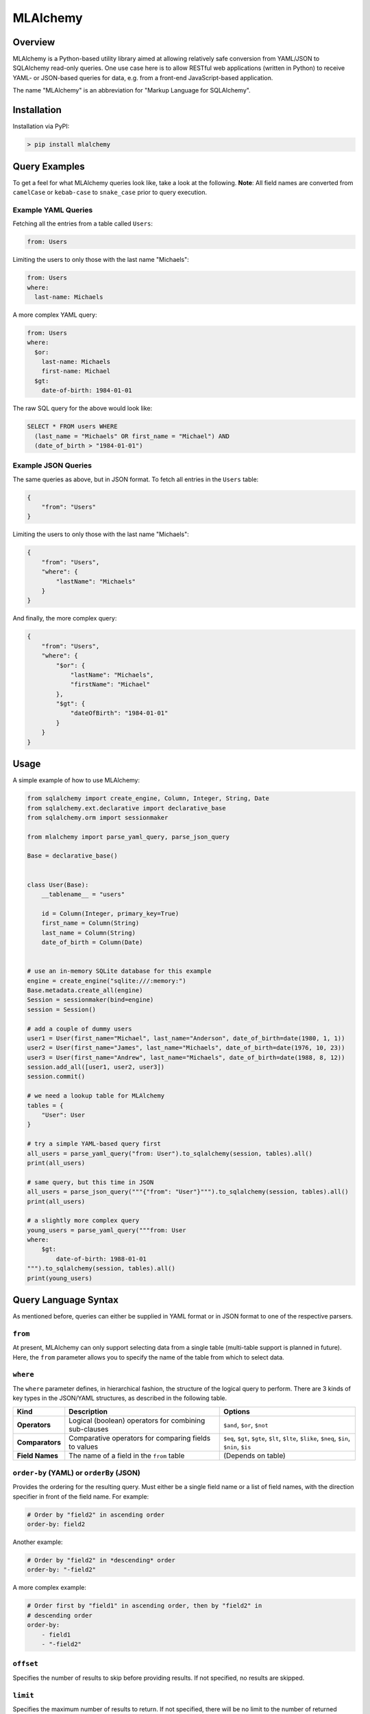 MLAlchemy
=========

Overview
--------

MLAlchemy is a Python-based utility library aimed at allowing relatively
safe conversion from YAML/JSON to SQLAlchemy read-only queries. One use
case here is to allow RESTful web applications (written in Python) to
receive YAML- or JSON-based queries for data, e.g. from a front-end
JavaScript-based application.

The name "MLAlchemy" is an abbreviation for "Markup Language for
SQLAlchemy".

Installation
------------

Installation via PyPI:

.. code:: bash

    > pip install mlalchemy

Query Examples
--------------

To get a feel for what MLAlchemy queries look like, take a look at the
following. **Note**: All field names are converted from ``camelCase`` or
``kebab-case`` to ``snake_case`` prior to query execution.

Example YAML Queries
~~~~~~~~~~~~~~~~~~~~

Fetching all the entries from a table called ``Users``:

.. code:: yaml

    from: Users

Limiting the users to only those with the last name "Michaels":

.. code:: yaml

    from: Users
    where:
      last-name: Michaels

A more complex YAML query:

.. code:: yaml

    from: Users
    where:
      $or:
        last-name: Michaels
        first-name: Michael
      $gt:
        date-of-birth: 1984-01-01

The raw SQL query for the above would look like:

.. code:: sql

    SELECT * FROM users WHERE
      (last_name = "Michaels" OR first_name = "Michael") AND
      (date_of_birth > "1984-01-01")

Example JSON Queries
~~~~~~~~~~~~~~~~~~~~

The same queries as above, but in JSON format. To fetch all entries in
the ``Users`` table:

.. code:: json

    {
        "from": "Users"
    }

Limiting the users to only those with the last name "Michaels":

.. code:: json

    {
        "from": "Users",
        "where": {
            "lastName": "Michaels"
        }
    }

And finally, the more complex query:

.. code:: json

    {
        "from": "Users",
        "where": {
            "$or": {
                "lastName": "Michaels",
                "firstName": "Michael"
            },
            "$gt": {
                "dateOfBirth": "1984-01-01"
            }
        }
    }

Usage
-----

A simple example of how to use MLAlchemy:

.. code:: python

    from sqlalchemy import create_engine, Column, Integer, String, Date
    from sqlalchemy.ext.declarative import declarative_base
    from sqlalchemy.orm import sessionmaker

    from mlalchemy import parse_yaml_query, parse_json_query

    Base = declarative_base()


    class User(Base):
        __tablename__ = "users"

        id = Column(Integer, primary_key=True)
        first_name = Column(String)
        last_name = Column(String)
        date_of_birth = Column(Date)


    # use an in-memory SQLite database for this example
    engine = create_engine("sqlite:///:memory:")
    Base.metadata.create_all(engine)
    Session = sessionmaker(bind=engine)
    session = Session()

    # add a couple of dummy users
    user1 = User(first_name="Michael", last_name="Anderson", date_of_birth=date(1980, 1, 1))
    user2 = User(first_name="James", last_name="Michaels", date_of_birth=date(1976, 10, 23))
    user3 = User(first_name="Andrew", last_name="Michaels", date_of_birth=date(1988, 8, 12))
    session.add_all([user1, user2, user3])
    session.commit()

    # we need a lookup table for MLAlchemy
    tables = {
        "User": User
    }

    # try a simple YAML-based query first
    all_users = parse_yaml_query("from: User").to_sqlalchemy(session, tables).all()
    print(all_users)

    # same query, but this time in JSON
    all_users = parse_json_query("""{"from": "User"}""").to_sqlalchemy(session, tables).all()
    print(all_users)

    # a slightly more complex query
    young_users = parse_yaml_query("""from: User
    where:
        $gt:
            date-of-birth: 1988-01-01
    """).to_sqlalchemy(session, tables).all()
    print(young_users)

Query Language Syntax
---------------------

As mentioned before, queries can either be supplied in YAML format or in
JSON format to one of the respective parsers.

``from``
~~~~~~~~

At present, MLAlchemy can only support selecting data from a single
table (multi-table support is planned in future). Here, the ``from``
parameter allows you to specify the name of the table from which to
select data.

``where``
~~~~~~~~~

The ``where`` parameter defines, in hierarchical fashion, the structure
of the logical query to perform. There are 3 kinds of key types in the
JSON/YAML structures, as described in the following table.

+-----------------+----------------------------+---------------------------------------+
| Kind            | Description                | Options                               |
+=================+============================+=======================================+
| **Operators**   | Logical (boolean)          | ``$and``, ``$or``, ``$not``           |
|                 | operators for combining    |                                       |
|                 | sub-clauses                |                                       |
+-----------------+----------------------------+---------------------------------------+
| **Comparators** | Comparative operators for  | ``$eq``, ``$gt``, ``$gte``, ``$lt``,  |
|                 | comparing fields to values | ``$lte``, ``$like``, ``$neq``,        |
|                 |                            | ``$in``, ``$nin``, ``$is``            |
+-----------------+----------------------------+---------------------------------------+
| **Field Names** | The name of a field in the | (Depends on table)                    |
|                 | ``from`` table             |                                       |
+-----------------+----------------------------+---------------------------------------+

``order-by`` (YAML) or ``orderBy`` (JSON)
~~~~~~~~~~~~~~~~~~~~~~~~~~~~~~~~~~~~~~~~~

Provides the ordering for the resulting query. Must either be a single
field name or a list of field names, with the direction specifier in
front of the field name. For example:

.. code:: yaml

    # Order by "field2" in ascending order
    order-by: field2

Another example:

.. code:: yaml

    # Order by "field2" in *descending* order
    order-by: "-field2"

A more complex example:

.. code:: yaml

    # Order first by "field1" in ascending order, then by "field2" in
    # descending order
    order-by:
        - field1
        - "-field2"

``offset``
~~~~~~~~~~

Specifies the number of results to skip before providing results. If not
specified, no results are skipped.

``limit``
~~~~~~~~~

Specifies the maximum number of results to return. If not specified,
there will be no limit to the number of returned results.

Query Examples
--------------

Example 1: Simple Query
~~~~~~~~~~~~~~~~~~~~~~~

The following is an example of a relatively simple query in YAML format:

.. code:: yaml

    from: SomeTable
    where:
        - $gt:
            field1: 5
        - $lt:
            field2: 3
    order-by:
        - field1
    offset: 2
    limit: 10

This would translate into the following SQLAlchemy query:

.. code:: python

    from sqlalchemy.sql.expression import and_

    session.query(SomeTable).filter(
        and_(SomeTable.field1 > 5, SomeTable.field2 < 3)
    ) \
        .order_by(SomeTable.field1) \
        .offset(2) \
        .limit(10)

Example 2: Slightly More Complex Query
~~~~~~~~~~~~~~~~~~~~~~~~~~~~~~~~~~~~~~

The following is an example of a more complex query in YAML format:

.. code:: yaml

    from: SomeTable
    where:
        - $or:
            field1: 5
            field2: something
        - $not:
            $like:
                field3: "else%"

This would translate into the following SQLAlchemy query:

.. code:: python

    from sqlalchemy.sql.expression import and_, or_, not_

    session.query(SomeTable) \
        .filter(
            and_(
                or_(
                    SomeTable.field1 == 5,
                    SomeTable.field2 == "something"
                ),
                not_(
                    SomeTable.field3.like("else%")
                )
            )
        )

Example 3: Complex JSON Query
~~~~~~~~~~~~~~~~~~~~~~~~~~~~~

The following is an example of a relatively complex query in JSON
format:

.. code:: json

    {
        "from": "SomeTable",
        "where": [
            {
                "$or": [
                    {"field1": 10},
                    {
                        "$gt": {
                            "field2": 5
                        }
                    }
                ],
                "$and": [
                    {"field3": "somevalue"},
                    {"field4": "othervalue"},
                    {
                        "$or": {
                            "field5": 5,
                            "field6": 6
                        }
                    }
                ]
            }
        ],
        "orderBy": [
            "field1",
            "-field2"
        ],
        "offset": 2,
        "limit": 10
    }

This query would be translated into the following SQLAlchemy code:

.. code:: python

    from sqlalchemy.sql.expression import and_, or_, not_

    session.query(SomeTable) \
        .filter(
            and_(
                or_(
                    SomeTable.field1 == 10,
                    SomeTable.field2 > 5
                ),
                and_(
                    SomeTable.field3 == "somevalue",
                    SomeTable.field4 == "othervalue",
                    or_(
                        SomeTable.field5 == 5,
                        SomeTable.field6 == 6
                    )
                )
            )
        ) \
        .order_by(SomeTable.field1, SomeTable.field2.desc()) \
        .offset(2) \
        .limit(10)

License
-------

**The MIT License (MIT)**

Copyright (c) 2017 Thane Thomson

Permission is hereby granted, free of charge, to any person obtaining a
copy of this software and associated documentation files (the
"Software"), to deal in the Software without restriction, including
without limitation the rights to use, copy, modify, merge, publish,
distribute, sublicense, and/or sell copies of the Software, and to
permit persons to whom the Software is furnished to do so, subject to
the following conditions:

The above copyright notice and this permission notice shall be included
in all copies or substantial portions of the Software.

THE SOFTWARE IS PROVIDED "AS IS", WITHOUT WARRANTY OF ANY KIND, EXPRESS
OR IMPLIED, INCLUDING BUT NOT LIMITED TO THE WARRANTIES OF
MERCHANTABILITY, FITNESS FOR A PARTICULAR PURPOSE AND NONINFRINGEMENT.
IN NO EVENT SHALL THE AUTHORS OR COPYRIGHT HOLDERS BE LIABLE FOR ANY
CLAIM, DAMAGES OR OTHER LIABILITY, WHETHER IN AN ACTION OF CONTRACT,
TORT OR OTHERWISE, ARISING FROM, OUT OF OR IN CONNECTION WITH THE
SOFTWARE OR THE USE OR OTHER DEALINGS IN THE SOFTWARE.


